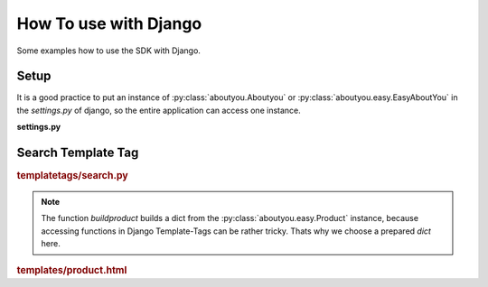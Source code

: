 How To use with Django
======================

Some examples how to use the SDK with Django.

Setup
-----

It is a good practice to put an instance of :py:class:`aboutyou.Aboutyou` or
:py:class:`aboutyou.easy.EasyAboutYou` in the *settings.py* of django, so
the entire application can access one instance.

**settings.py**

.. code-block:: python
    :linenos:

    ABOUTYOU = None

    try:
        from aboutyou.config import YAMLConfig
        from aboutyou.easy import EasyAboutYou

        aboutyou_config = YAMLConfig('slicedice-config.yml')
        ABOUTYOU = EasyAboutYou(aboutyou_config)
    except:
        logger.exception('No AboutYou API!!!')


Search Template Tag
-------------------

.. rubric:: templatetags/search.py

.. code-block:: python
    :linenos:

    from django import template
    from django.conf import settings

    from aboutyou.constants import FACET

    import logging

    register = template.Library()
    logger = logging.getLogger("aboutyou.templatetags")

    def buildproduct(p):
        return {
            "id": p.id,
            "vid": p.default_variant.id,
            "name": p.name,
            "url": p.default_variant.images[0].url(150, 150),
            # remeber prices are all in Euro Cent, so format
            "price": '{:.2f}'.format(float(p.default_variant.price)/100.0).replace('.', ','),
            # filter unknown brands
            "brands": ', '.join([f.name for f in p.default_variant.attributes['brand'] if not f.name.startswith('unknown')]),
        }

    @register.assignment_tag
    def search(catgeoryid, session):
        try:
            if session.session_key is None:
                session.cycle_key()

            filters = {
                        "categories": [catgeoryid],
                        "facets": {Constants.FACET.COLOR: [product.color]},
                    }

            result = {
                "fields": ["variants", "active", "description_short",
                            "description_long", "default_variant"]
            }

            search = settings.ABOUTYOU.search(session.session_key, filters, result)

            prods = search.products[:20]

            return [buildproduct(p) for p in prods]
        except:
            logger.exception('')

        return None

.. note::

    The function *buildproduct* builds a dict from the :py:class:`aboutyou.easy.Product`
    instance, because accessing functions in Django Template-Tags can be rather
    tricky. Thats why we choose a prepared *dict* here.

.. rubric:: templates/product.html

.. code-block:: html
    :linenos:

    {% search catgeoryid request.session as result %}
    {% if result|length > 0 %}
        <h2 class="productHeading">
            <div class="marker">{{ forloop.counter }}</div>
            Produktvorschl&auml;ge
        </h2>

        {% for p in result %}
        <a class="" href="#" title="{{ p.name }}" target="_blank" data-id="{{ p.id }}" data-variant="{{ p.vid }}">
            <div class="product">
                <img class="productImg" src="{{ p.url }}" alt="{{ p.name }}" />
            </div>
            <p class="title truncate">{{ p.name }}</p>
            {% if p.brands != '' %}<p class="brand">{{ p.brands }}</p>{% endif %}
            <p class="price">{{ p.price }} &euro;</p>
        </a>
        {% endfor %}
    {% endif %}
